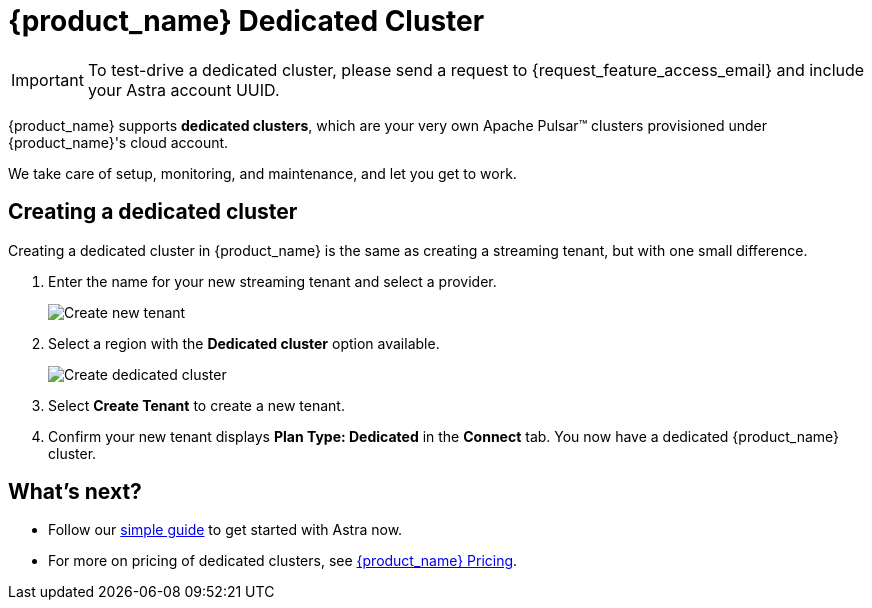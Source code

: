 = {product_name} Dedicated Cluster

[IMPORTANT]
====
To test-drive a dedicated cluster, please send a request to {request_feature_access_email} and include your Astra account UUID.
====

{product_name} supports *dedicated clusters*, which are your very own Apache Pulsar™ clusters provisioned under {product_name}'s cloud account. +

We take care of setup, monitoring, and maintenance, and let you get to work.

== Creating a dedicated cluster

Creating a dedicated cluster in {product_name} is the same as creating a streaming tenant, but with one small difference.

. Enter the name for your new streaming tenant and select a provider.
+
image::astream-create-tenant.png[Create new tenant]

. Select a region with the *Dedicated cluster* option available. 
+
image::astream-create-dedicated-cluster.png[Create dedicated cluster]

. Select *Create Tenant* to create a new tenant.

. Confirm your new tenant displays *Plan Type: Dedicated* in the *Connect* tab. You now have a dedicated {product_name} cluster. 

== What's next?

* Follow our xref:getting-started:index.adoc[simple guide] to get started with Astra now.
* For more on pricing of dedicated clusters, see https://www.datastax.com/products/astra-streaming[{product_name} Pricing].

